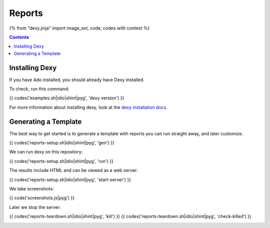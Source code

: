 Reports
=======

{% from "dexy.jinja" import image_ext, code, codes with context %}

.. contents:: Contents
    :local:

Installing Dexy
---------------

If you have Ado installed, you should already have Dexy installed.

To check, run this command:

{{ codes('examples.sh|idio|shint|pyg', 'dexy version') }}

For more information about installing dexy, look at the `dexy installation docs
<http://www.dexy.it/guide/installing-dexy.html>`__.

Generating a Template
---------------------

The best way to get started is to generate a template with reports you can run
straight away, and later customize.

{{ codes('reports-setup.sh|idio|shint|pyg', 'gen') }}

We can run dexy on this repository:

{{ codes('reports-setup.sh|idio|shint|pyg', 'run') }}

The results include HTML and can be viewed as a web server:

{{ codes('reports-setup.sh|idio|shint|pyg', 'start-server') }}

We take screenshots:

{{ code('screenshots.js|pyg') }}

Later we stop the server:

{{ codes('reports-teardown.sh|idio|shint|pyg', 'kill') }}
{{ codes('reports-teardown.sh|idio|shint|pyg', 'check-killed') }}

.. image:: dexy-serve-index.{{ image_ext }}
